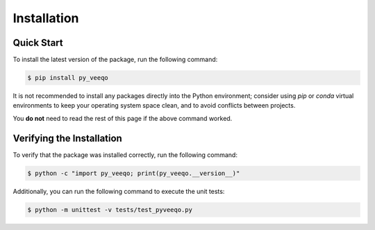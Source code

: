 Installation
============

Quick Start
-----------

To install the latest version of the package, run the following command:

.. code-block:: bash

    $ pip install py_veeqo

It is not recommended to install any packages directly 
into the Python environment; consider using `pip` or 
`conda` virtual environments to keep your operating 
system space clean, and to avoid conflicts between projects.

You **do not** need to read the rest of this page if the above command worked.

Verifying the Installation
--------------------------

To verify that the package was installed correctly, run the following command:

.. code-block:: bash

    $ python -c "import py_veeqo; print(py_veeqo.__version__)"

Additionally, you can run the following command to execute the unit tests:

.. code-block:: bash

    $ python -m unittest -v tests/test_pyveeqo.py
